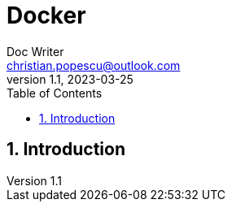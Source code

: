= Docker
Doc Writer <christian.popescu@outlook.com>
v 1.1, 2023-03-25
:sectnums:
:toc:
:toclevels: 5

== Introduction

